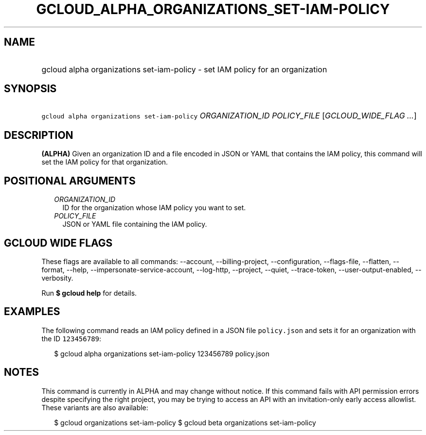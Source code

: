 
.TH "GCLOUD_ALPHA_ORGANIZATIONS_SET\-IAM\-POLICY" 1



.SH "NAME"
.HP
gcloud alpha organizations set\-iam\-policy \- set IAM policy for an organization



.SH "SYNOPSIS"
.HP
\f5gcloud alpha organizations set\-iam\-policy\fR \fIORGANIZATION_ID\fR \fIPOLICY_FILE\fR [\fIGCLOUD_WIDE_FLAG\ ...\fR]



.SH "DESCRIPTION"

\fB(ALPHA)\fR Given an organization ID and a file encoded in JSON or YAML that
contains the IAM policy, this command will set the IAM policy for that
organization.



.SH "POSITIONAL ARGUMENTS"

.RS 2m
.TP 2m
\fIORGANIZATION_ID\fR
ID for the organization whose IAM policy you want to set.

.TP 2m
\fIPOLICY_FILE\fR
JSON or YAML file containing the IAM policy.


.RE
.sp

.SH "GCLOUD WIDE FLAGS"

These flags are available to all commands: \-\-account, \-\-billing\-project,
\-\-configuration, \-\-flags\-file, \-\-flatten, \-\-format, \-\-help,
\-\-impersonate\-service\-account, \-\-log\-http, \-\-project, \-\-quiet,
\-\-trace\-token, \-\-user\-output\-enabled, \-\-verbosity.

Run \fB$ gcloud help\fR for details.



.SH "EXAMPLES"

The following command reads an IAM policy defined in a JSON file
\f5policy.json\fR and sets it for an organization with the ID \f5123456789\fR:

.RS 2m
$ gcloud alpha organizations set\-iam\-policy 123456789 policy.json
.RE



.SH "NOTES"

This command is currently in ALPHA and may change without notice. If this
command fails with API permission errors despite specifying the right project,
you may be trying to access an API with an invitation\-only early access
allowlist. These variants are also available:

.RS 2m
$ gcloud organizations set\-iam\-policy
$ gcloud beta organizations set\-iam\-policy
.RE

